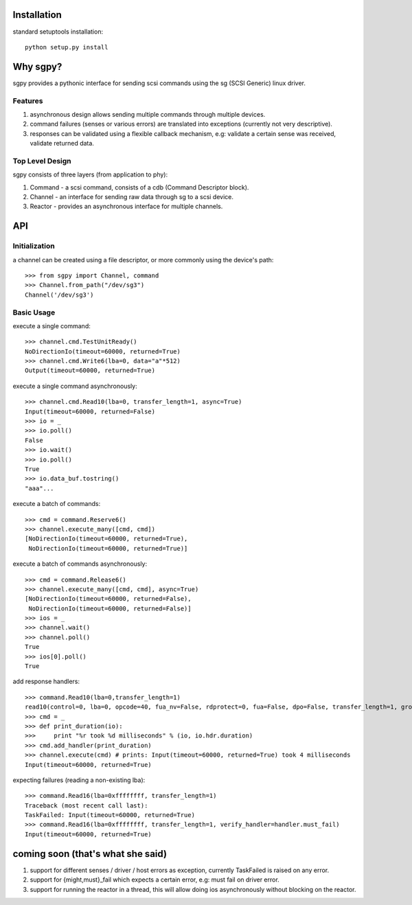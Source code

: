 Installation
============
standard setuptools installation:
::
  python setup.py install

Why sgpy?
=========
sgpy provides a pythonic interface for sending scsi commands using the sg (SCSI Generic) linux driver.

Features
--------
#) asynchronous design allows sending multiple commands through multiple devices.
#) command failures (senses or various errors) are translated into exceptions (currently not very descriptive).
#) responses can be validated using a flexible callback mechanism, e.g: validate a certain sense was received, validate returned data. 

Top Level Design
----------------
sgpy consists of three layers (from application to phy):

#) Command - a scsi command, consists of a cdb (Command Descriptor block).
#) Channel - an interface for sending raw data through sg to a scsi device.
#) Reactor - provides an asynchronous interface for multiple channels.

API
===
Initialization
--------------
a channel can be created using a file descriptor,
or more commonly using the device's path:
::
  >>> from sgpy import Channel, command
  >>> Channel.from_path("/dev/sg3")
  Channel('/dev/sg3')

Basic Usage
-----------

execute a single command:
::
  >>> channel.cmd.TestUnitReady()
  NoDirectionIo(timeout=60000, returned=True)
  >>> channel.cmd.Write6(lba=0, data="a"*512)
  Output(timeout=60000, returned=True)

execute a single command asynchronously:
::
  >>> channel.cmd.Read10(lba=0, transfer_length=1, async=True)
  Input(timeout=60000, returned=False)
  >>> io = _
  >>> io.poll()
  False
  >>> io.wait()
  >>> io.poll() 
  True
  >>> io.data_buf.tostring()
  "aaa"...

execute a batch of commands:
::
  >>> cmd = command.Reserve6()
  >>> channel.execute_many([cmd, cmd])
  [NoDirectionIo(timeout=60000, returned=True),
   NoDirectionIo(timeout=60000, returned=True)]
  
execute a batch of commands asynchronously:
::
  >>> cmd = command.Release6()
  >>> channel.execute_many([cmd, cmd], async=True)
  [NoDirectionIo(timeout=60000, returned=False),
   NoDirectionIo(timeout=60000, returned=False)]
  >>> ios = _
  >>> channel.wait()
  >>> channel.poll()
  True
  >>> ios[0].poll()
  True

add response handlers:
::
  >>> command.Read10(lba=0,transfer_length=1)
  read10(control=0, lba=0, opcode=40, fua_nv=False, rdprotect=0, fua=False, dpo=False, transfer_length=1, group_number=0)
  >>> cmd = _
  >>> def print_duration(io):
  >>>     print "%r took %d milliseconds" % (io, io.hdr.duration)
  >>> cmd.add_handler(print_duration)
  >>> channel.execute(cmd) # prints: Input(timeout=60000, returned=True) took 4 milliseconds
  Input(timeout=60000, returned=True)

expecting failures (reading a non-existing lba):
::
  >>> command.Read16(lba=0xffffffff, transfer_length=1)
  Traceback (most recent call last):
  TaskFailed: Input(timeout=60000, returned=True)
  >>> command.Read16(lba=0xffffffff, transfer_length=1, verify_handler=handler.must_fail) 
  Input(timeout=60000, returned=True)

coming soon (that's what she said)
==================================
#) support for different senses / driver / host errors as exception, currently TaskFailed is raised on any error.
#) support for {might,must}_fail which expects a certain error, e.g: must fail on driver error.
#) support for running the reactor in a thread, this will allow doing ios asynchronously without blocking on the reactor.